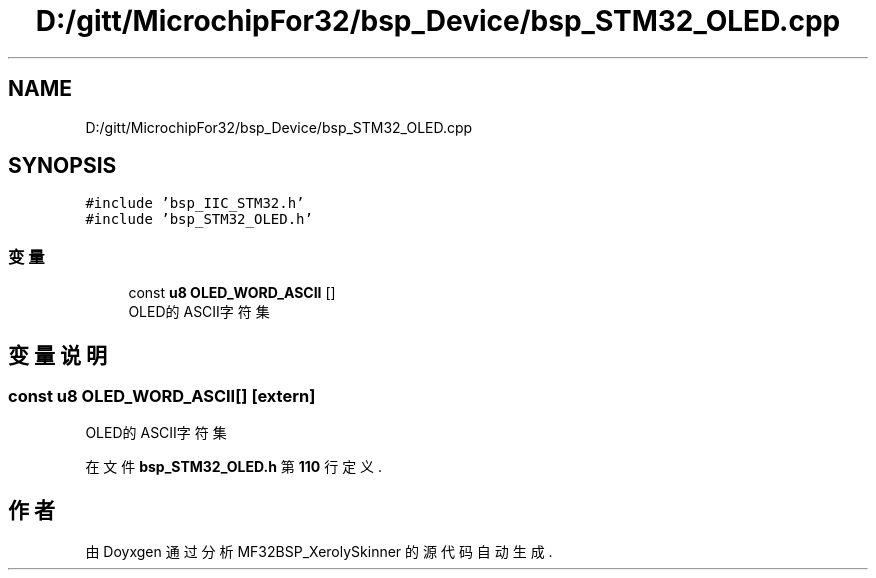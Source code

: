 .TH "D:/gitt/MicrochipFor32/bsp_Device/bsp_STM32_OLED.cpp" 3 "2022年 十一月 22日 星期二" "Version 2.0.0" "MF32BSP_XerolySkinner" \" -*- nroff -*-
.ad l
.nh
.SH NAME
D:/gitt/MicrochipFor32/bsp_Device/bsp_STM32_OLED.cpp
.SH SYNOPSIS
.br
.PP
\fC#include 'bsp_IIC_STM32\&.h'\fP
.br
\fC#include 'bsp_STM32_OLED\&.h'\fP
.br

.SS "变量"

.in +1c
.ti -1c
.RI "const \fBu8\fP \fBOLED_WORD_ASCII\fP []"
.br
.RI "OLED的ASCII字符集 "
.in -1c
.SH "变量说明"
.PP 
.SS "const \fBu8\fP OLED_WORD_ASCII[]\fC [extern]\fP"

.PP
OLED的ASCII字符集 
.PP
在文件 \fBbsp_STM32_OLED\&.h\fP 第 \fB110\fP 行定义\&.
.SH "作者"
.PP 
由 Doyxgen 通过分析 MF32BSP_XerolySkinner 的 源代码自动生成\&.
